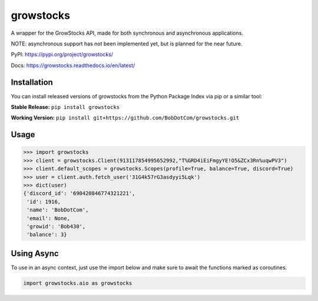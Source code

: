 ===================
growstocks
===================

A wrapper for the GrowStocks API, made for both synchronous and asynchronous applications.

NOTE: asynchronous support has not been implemented yet, but is planned for the near future.

|Status badge|

.. |Status badge| image:: https://github.com/BobDotCom/growstocks/workflows/Python%20Package/badge.svg
   :target: https://github.com/BobDotCom/growstocks/actions?query=workflow%3A"Python+Package"
   :alt: Package Status

|Docs badge|

.. |Docs badge| image:: https://readthedocs.org/projects/growstocks/badge/?version=latest
   :target: https://growstocks.readthedocs.io/en/latest/?badge=latest
   :alt: Documentation Status

PyPI: https://pypi.org/project/growstocks/

Docs: https://growstocks.readthedocs.io/en/latest/

Installation
############
You can install released versions of growstocks from the Python Package Index via pip or a similar tool:

**Stable Release:** ``pip install growstocks``

**Working Version:** ``pip install git+https://github.com/BobDotCom/growstocks.git``

Usage
#####

.. code-block:: python

    >>> import growstocks
    >>> client = growstocks.Client(913117854995652992,"T%GRD4iEiFmgyYE!O5&ZCx3Rn%uqwPV3")
    >>> client.default_scopes = growstocks.Scopes(profile=True, balance=True, discord=True)
    >>> user = client.auth.fetch_user('31G4k57rG3asdyyi5Lqk')
    >>> dict(user)
    {'discord_id': '690420846774321221',
     'id': 1916,
     'name': 'BobDotCom',
     'email': None,
     'growid': 'Bob430',
     'balance': 3}

Using Async
###########
To use in an async context, just use the import below and make sure to await the functions marked as coroutines.

.. code-block:: python

    import growstocks.aio as growstocks